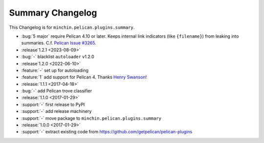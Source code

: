 Summary Changelog
=======================

This Changelog is for ``minchin.pelican.plugins.summary``.

- :bug:`5 major` require Pelican 4.10 or later. Keeps internal link indicators
  (like ``{filename}``) from leaking into summaries. C.f. `Pelican Issue #3265
  <https://github.com/getpelican/pelican/issues/3265>`_.
- :release`1.2.1 <2023-08-09>`
- :bug:`-` blacklist ``autoloader`` v1.2.0
- :release`1.2.0 <2022-06-10>`
- :feature:`-` set up for autoloading
- :feature:`1` add support for Pelican 4. Thanks `Henry Swanson
  <https://github.com/HenrySwanson/>`_!
- :release:`1.1.1 <2017-04-18>`
- :bug:`-` add Pelican trove classifier
- :release:`1.1.0 <2017-01-29>`
- :support:`-` first release to PyPI
- :support:`-` add release machinery
- :support:`-` move package to ``minchin.pelican.plugins.summary``
- :release:`1.0.0 <2017-01-29>`
- :support:`-` extract existing code from
  https://github.com/getpelican/pelican-plugins

